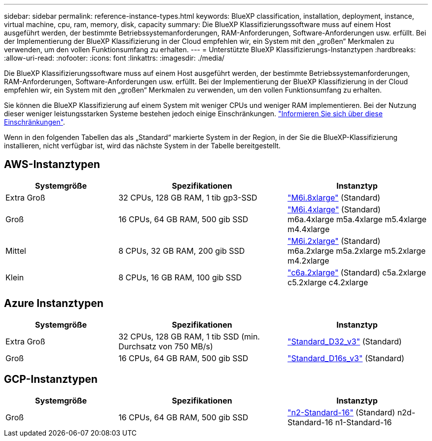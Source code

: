 ---
sidebar: sidebar 
permalink: reference-instance-types.html 
keywords: BlueXP classification, installation, deployment, instance, virtual machine, cpu, ram, memory, disk, capacity 
summary: Die BlueXP Klassifizierungssoftware muss auf einem Host ausgeführt werden, der bestimmte Betriebssystemanforderungen, RAM-Anforderungen, Software-Anforderungen usw. erfüllt. Bei der Implementierung der BlueXP Klassifizierung in der Cloud empfehlen wir, ein System mit den „großen“ Merkmalen zu verwenden, um den vollen Funktionsumfang zu erhalten. 
---
= Unterstützte BlueXP Klassifizierungs-Instanztypen
:hardbreaks:
:allow-uri-read: 
:nofooter: 
:icons: font
:linkattrs: 
:imagesdir: ./media/


[role="lead"]
Die BlueXP Klassifizierungssoftware muss auf einem Host ausgeführt werden, der bestimmte Betriebssystemanforderungen, RAM-Anforderungen, Software-Anforderungen usw. erfüllt. Bei der Implementierung der BlueXP Klassifizierung in der Cloud empfehlen wir, ein System mit den „großen“ Merkmalen zu verwenden, um den vollen Funktionsumfang zu erhalten.

Sie können die BlueXP Klassifizierung auf einem System mit weniger CPUs und weniger RAM implementieren. Bei der Nutzung dieser weniger leistungsstarken Systeme bestehen jedoch einige Einschränkungen. link:concept-cloud-compliance.html#using-a-smaller-instance-type["Informieren Sie sich über diese Einschränkungen"^].

Wenn in den folgenden Tabellen das als „Standard“ markierte System in der Region, in der Sie die BlueXP-Klassifizierung installieren, nicht verfügbar ist, wird das nächste System in der Tabelle bereitgestellt.



== AWS-Instanztypen

[cols="20,30,25"]
|===
| Systemgröße | Spezifikationen | Instanztyp 


| Extra Groß | 32 CPUs, 128 GB RAM, 1 tib gp3-SSD | https://aws.amazon.com/ec2/instance-types/m6i/["M6i.8xlarge"^] (Standard) 


| Groß | 16 CPUs, 64 GB RAM, 500 gib SSD | https://aws.amazon.com/ec2/instance-types/m6i/["M6i.4xlarge"^] (Standard) m6a.4xlarge m5a.4xlarge m5.4xlarge m4.4xlarge 


| Mittel | 8 CPUs, 32 GB RAM, 200 gib SSD | https://aws.amazon.com/ec2/instance-types/m6i/["M6i.2xlarge"^] (Standard) m6a.2xlarge m5a.2xlarge m5.2xlarge m4.2xlarge 


| Klein | 8 CPUs, 16 GB RAM, 100 gib SSD | https://aws.amazon.com/ec2/instance-types/c6a/["c6a.2xlarge"^] (Standard) c5a.2xlarge c5.2xlarge c4.2xlarge 
|===


== Azure Instanztypen

[cols="20,30,25"]
|===
| Systemgröße | Spezifikationen | Instanztyp 


| Extra Groß | 32 CPUs, 128 GB RAM, 1 tib SSD (min. Durchsatz von 750 MB/s) | https://learn.microsoft.com/en-us/azure/virtual-machines/dv3-dsv3-series#dv3-series["Standard_D32_v3"^] (Standard) 


| Groß | 16 CPUs, 64 GB RAM, 500 gib SSD | https://learn.microsoft.com/en-us/azure/virtual-machines/dv3-dsv3-series#dsv3-series["Standard_D16s_v3"^] (Standard) 
|===


== GCP-Instanztypen

[cols="20,30,25"]
|===
| Systemgröße | Spezifikationen | Instanztyp 


| Groß | 16 CPUs, 64 GB RAM, 500 gib SSD | https://cloud.google.com/compute/docs/general-purpose-machines#n2_machines["n2-Standard-16"^] (Standard) n2d-Standard-16 n1-Standard-16 
|===